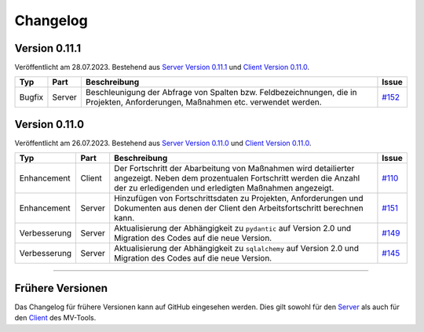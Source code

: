 ==========
Changelog
==========

Version 0.11.1
==============

Veröffentlicht am 28.07.2023. Bestehend aus `Server Version 0.11.1`_ und 
`Client Version 0.11.0`_.

.. list-table::
   :header-rows: 1

   * - Typ
     - Part
     - Beschreibung
     - Issue
   * - Bugfix
     - Server
     - Beschleunigung der Abfrage von Spalten bzw. Feldbezeichnungen, die in
       Projekten, Anforderungen, Maßnahmen etc. verwendet werden.
     - `#152 <https://github.com/hutschen/mv-tool-api/issues/152>`_

Version 0.11.0
==============

Veröffentlicht am 26.07.2023. Bestehend aus `Server Version 0.11.0`_ und 
`Client Version 0.11.0`_.

.. list-table::
   :header-rows: 1

   * - Typ
     - Part
     - Beschreibung
     - Issue
   * - Enhancement
     - Client
     - Der Fortschritt der Abarbeitung von Maßnahmen wird detailierter angezeigt. Neben dem prozentualen Fortschritt werden die Anzahl der zu erledigenden und erledigten Maßnahmen angezeigt.
     - `#110 <https://github.com/hutschen/mv-tool-ng/issues/110>`_
   * - Enhancement
     - Server
     - Hinzufügen von Fortschrittsdaten zu Projekten, Anforderungen und Dokumenten aus denen der Client den Arbeitsfortschritt berechnen kann.
     - `#151 <https://github.com/hutschen/mv-tool-api/issues/151>`_
   * - Verbesserung
     - Server
     - Aktualisierung der Abhängigkeit zu ``pydantic`` auf Version 2.0 und Migration des Codes auf die neue Version.
     - `#149 <https://github.com/hutschen/mv-tool-api/issues/149>`_
   * - Verbesserung
     - Server
     - Aktualisierung der Abhängigkeit zu ``sqlalchemy`` auf Version 2.0 und Migration des Codes auf die neue Version.
     - `#145 <https://github.com/hutschen/mv-tool-api/issues/145>`_

----------

Frühere Versionen
=================

Das Changelog für frühere Versionen kann auf GitHub eingesehen werden. Dies gilt
sowohl für den `Server <https://github.com/hutschen/mv-tool-api/releases>`_ als
auch für den `Client <https://github.com/hutschen/mv-tool-ng/releases>`_ des
MV-Tools.

.. _Server Version 0.11.1: https://github.com/hutschen/mv-tool-api/releases/tag/0.11.1
.. _Server Version 0.11.0: https://github.com/hutschen/mv-tool-api/releases/tag/0.11.0
.. _Client Version 0.11.0: https://github.com/hutschen/mv-tool-ng/releases/tag/0.11.0